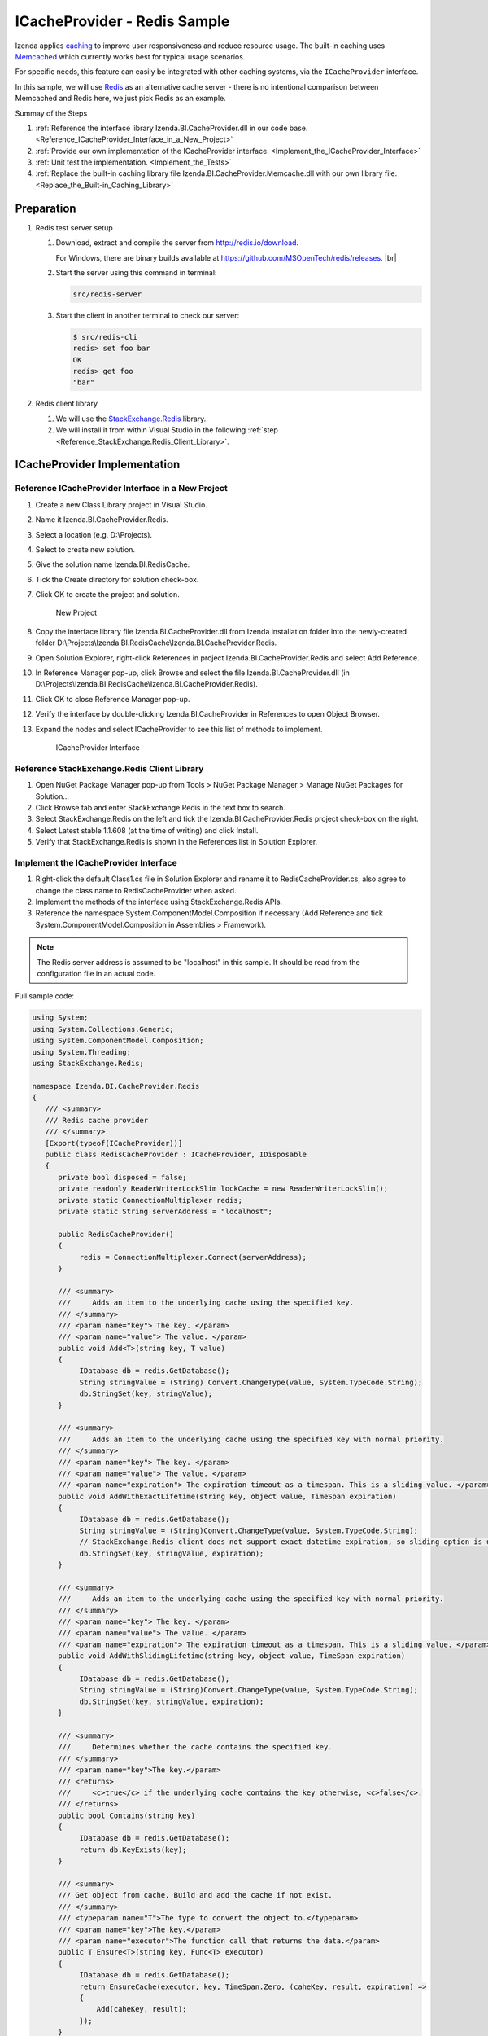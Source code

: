 ===================================
ICacheProvider - Redis Sample
===================================

Izenda applies
`caching <https://en.wikipedia.org/wiki/Cache_(computing)>`__ to improve
user responsiveness and reduce resource usage. The built-in caching uses
`Memcached <http://www.memcached.org/>`__ which currently works best for
typical usage scenarios.

For specific needs, this feature can easily be integrated with other
caching systems, via the ``ICacheProvider`` interface.

In this sample, we will use `Redis <http://redis.io/>`__ as an
alternative cache server - there is no intentional comparison between
Memcached and Redis here, we just pick Redis as an example.

Summay of the Steps

#. :ref:`Reference the interface library Izenda.BI.CacheProvider.dll in our code base. <Reference_ICacheProvider_Interface_in_a_New_Project>`
#. :ref:`Provide our own implementation of the ICacheProvider interface. <Implement_the_ICacheProvider_Interface>`
#. :ref:`Unit test the implementation. <Implement_the_Tests>`
#. :ref:`Replace the built-in caching library file
   Izenda.BI.CacheProvider.Memcache.dll with our own library
   file. <Replace_the_Built-in_Caching_Library>`

Preparation
-----------
 

#. Redis test server setup

   #. Download, extract and compile the server from http://redis.io/download.

      For Windows, there are binary builds available at https://github.com/MSOpenTech/redis/releases. |br|

   #. Start the server using this command in terminal:

      .. code-block:: console

         src/redis-server

   #. Start the client in another terminal to check our server:

      .. code-block:: console

         $ src/redis-cli
         redis> set foo bar
         OK
         redis> get foo
         "bar"
#. Redis client library

   #. We will use the `StackExchange.Redis <https://github.com/StackExchange/StackExchange.Redis>`__ library.
   #. We will install it from within Visual Studio in the following :ref:`step <Reference_StackExchange.Redis_Client_Library>`.

ICacheProvider Implementation
----------------------------- 

.. _Reference_ICacheProvider_Interface_in_a_New_Project:

Reference ICacheProvider Interface in a New Project
~~~~~~~~~~~~~~~~~~~~~~~~~~~~~~~~~~~~~~~~~~~~~~~~~~~

#. Create a new Class Library project in Visual
   Studio.
#. Name it Izenda.BI.CacheProvider.Redis.
#. Select a location (e.g. D:\\Projects).
#. Select to create new solution.
#. Give the solution name Izenda.BI.RedisCache.
#. Tick the Create directory for solution check-box.
#. Click OK to create the project and solution.

   .. figure:: /_static/images/CacheProvider.Redis_New_Project.png

      New Project
#. Copy the interface library file
   Izenda.BI.CacheProvider.dll from Izenda installation folder into the
   newly-created folder
   D:\\Projects\\Izenda.BI.RedisCache\\Izenda.BI.CacheProvider.Redis.
#. Open Solution Explorer, right-click References in project
   Izenda.BI.CacheProvider.Redis and select Add Reference.
#. In Reference Manager pop-up, click Browse and select the file
   Izenda.BI.CacheProvider.dll (in
   D:\\Projects\\Izenda.BI.RedisCache\\Izenda.BI.CacheProvider.Redis).
#. Click OK to close Reference Manager pop-up.
#. Verify the interface by double-clicking Izenda.BI.CacheProvider in
   References to open Object Browser.
#. Expand the nodes and select ICacheProvider to see this list of
   methods to implement.

   .. figure:: /_static/images/ICacheProvider_Interface.png

      ICacheProvider Interface

.. _Reference_StackExchange.Redis_Client_Library:

Reference StackExchange.Redis Client Library
~~~~~~~~~~~~~~~~~~~~~~~~~~~~~~~~~~~~~~~~~~~~

#. Open NuGet Package Manager pop-up from Tools > NuGet Package Manager
   > Manage NuGet Packages for Solution...
#. Click Browse tab and enter StackExchange.Redis in the text box to
   search.
#. Select StackExchange.Redis on the left and tick the
   Izenda.BI.CacheProvider.Redis project check-box on the right.
#. Select Latest stable 1.1.608 (at the time of writing) and click
   Install.
#. Verify that StackExchange.Redis is shown in the References list in
   Solution Explorer.

.. _Implement_the_ICacheProvider_Interface:

Implement the ICacheProvider Interface
~~~~~~~~~~~~~~~~~~~~~~~~~~~~~~~~~~~~~~

#. Right-click the default Class1.cs file in Solution Explorer and
   rename it to RedisCacheProvider.cs, also agree to change the class
   name to RedisCacheProvider when asked.
#. Implement the methods of the interface using StackExchange.Redis
   APIs.
#. Reference the namespace System.ComponentModel.Composition if
   necessary (Add Reference and tick System.ComponentModel.Composition
   in Assemblies > Framework).

.. note::

   The Redis server address is assumed to be "localhost" in this sample. It should be read from the configuration file in an actual code.

.. container:: toggle

   .. container:: header

      Full sample code:

   .. code-block:: csharp

      using System;
      using System.Collections.Generic;
      using System.ComponentModel.Composition;
      using System.Threading;
      using StackExchange.Redis;
      
      namespace Izenda.BI.CacheProvider.Redis
      {
         /// <summary>
         /// Redis cache provider
         /// </summary>
         [Export(typeof(ICacheProvider))]
         public class RedisCacheProvider : ICacheProvider, IDisposable
         {
            private bool disposed = false;
            private readonly ReaderWriterLockSlim lockCache = new ReaderWriterLockSlim();
            private static ConnectionMultiplexer redis;
            private static String serverAddress = "localhost";
      
            public RedisCacheProvider()
            {
                 redis = ConnectionMultiplexer.Connect(serverAddress);
            }
      
            /// <summary>
            ///     Adds an item to the underlying cache using the specified key.
            /// </summary>
            /// <param name="key"> The key. </param>
            /// <param name="value"> The value. </param>
            public void Add<T>(string key, T value)
            {
                 IDatabase db = redis.GetDatabase();
                 String stringValue = (String) Convert.ChangeType(value, System.TypeCode.String);
                 db.StringSet(key, stringValue);
            }
      
            /// <summary>
            ///     Adds an item to the underlying cache using the specified key with normal priority.
            /// </summary>
            /// <param name="key"> The key. </param>
            /// <param name="value"> The value. </param>
            /// <param name="expiration"> The expiration timeout as a timespan. This is a sliding value. </param>
            public void AddWithExactLifetime(string key, object value, TimeSpan expiration)
            {
                 IDatabase db = redis.GetDatabase();
                 String stringValue = (String)Convert.ChangeType(value, System.TypeCode.String);
                 // StackExchange.Redis client does not support exact datetime expiration, so sliding option is used.
                 db.StringSet(key, stringValue, expiration);
            }
      
            /// <summary>
            ///     Adds an item to the underlying cache using the specified key with normal priority.
            /// </summary>
            /// <param name="key"> The key. </param>
            /// <param name="value"> The value. </param>
            /// <param name="expiration"> The expiration timeout as a timespan. This is a sliding value. </param>
            public void AddWithSlidingLifetime(string key, object value, TimeSpan expiration)
            {
                 IDatabase db = redis.GetDatabase();
                 String stringValue = (String)Convert.ChangeType(value, System.TypeCode.String);
                 db.StringSet(key, stringValue, expiration);
            }
      
            /// <summary>
            ///     Determines whether the cache contains the specified key.
            /// </summary>
            /// <param name="key">The key.</param>
            /// <returns>
            ///     <c>true</c> if the underlying cache contains the key otherwise, <c>false</c>.
            /// </returns>
            public bool Contains(string key)
            {
                 IDatabase db = redis.GetDatabase();
                 return db.KeyExists(key);
            }
      
            /// <summary>
            /// Get object from cache. Build and add the cache if not exist.
            /// </summary>
            /// <typeparam name="T">The type to convert the object to.</typeparam>
            /// <param name="key">The key.</param>
            /// <param name="executor">The function call that returns the data.</param>
            public T Ensure<T>(string key, Func<T> executor)
            {
                 IDatabase db = redis.GetDatabase();
                 return EnsureCache(executor, key, TimeSpan.Zero, (caheKey, result, expiration) =>
                 {
                     Add(caheKey, result);
                 });
            }
      
            /// <summary>
            /// Get object from cache. Build and add the cache if not exist.
            /// </summary>
            /// <typeparam name="T">The type to convert the object to.</typeparam>
            /// <param name="key">The key.</param>
            /// <param name="expiration">The expiration timeout as a timespan. This is a sliding value.</param>
            /// <param name="executor">The function call that returns the data.</param>
            public T EnsureWithSlidingLifetime<T>(string key, TimeSpan expiration, Func<T> executor)
            {
                 IDatabase db = redis.GetDatabase();
                 return EnsureCache(executor, key, expiration, (caheKey, result, expirationTime) =>
                 {
                     AddWithSlidingLifetime(caheKey, result, expirationTime);
                 });
            }
      
            /// <summary>
            /// Update and add the cache if not exist.
            /// </summary>
            /// <typeparam name="T">The type to convert the object to.</typeparam>
            /// <param name="key">The key.</param>
            /// <param name="expiration">The expiration timeout as a timespan. This is a sliding value.</param>
            /// <param name="executor">The function call that returns the data.</param>
            public T UpdateWithSlidingLifetime<T>(string key, TimeSpan expiration, Func<T> executor)
            {
                 IDatabase db = redis.GetDatabase();
      
                 var updatingValue = executor();
                 lockCache.EnterWriteLock();
      
                 try
                 {
                     if (updatingValue != null)
                     {
                         String stringValue = (String)Convert.ChangeType(updatingValue, System.TypeCode.String);
                         db.StringSet(key, stringValue, expiration);
                     }
                 }
                 catch
                 {
                     System.Diagnostics.Trace.Write("**********----------Izenda: Fail set item to cache----------**********");
                 }
                 finally
                 {
                     lockCache.ExitWriteLock();
                 }
      
                 return updatingValue;
            }
      
            /// <summary>
            /// Get object from cache. Build and add the cache if not exist.
            /// </summary>
            /// <typeparam name="T">The type to convert the object to.</typeparam>
            /// <param name="key">The key.</param>
            /// <param name="expiration">The expiration timeout as a timespan. This is a exact value.</param>
            /// <param name="executor">The function call that returns the data.</param>
            public T EnsureWithExactLifetime<T>(string key, TimeSpan expiration, Func<T> executor)
            {
                 IDatabase db = redis.GetDatabase();
                 return EnsureCache(executor, key, expiration, (caheKey, result, expirationTime) =>
                 {
                     AddWithExactLifetime(caheKey, result, expirationTime);
                 });
            }
      
            /// <summary>
            ///     Removes the specified item from the cache.
            /// </summary>
            /// <param name="key">The key</param>
            public void Remove(string key)
            {
                 IDatabase db = redis.GetDatabase();
                 db.KeyDelete(key);
            }
      
            /// <summary>
            /// Get object from cache. Build and add the cache if not exist.
            /// </summary>
            /// <typeparam name="T">The type to convert the object to.</typeparam>
            /// <param name="executor">The function call that returns the data.</param>
            /// <param name="key">The key.</param>
            /// <param name="expiration">The expiration timeout as a timespan.</param>
            private T EnsureCache<T>(Func<T> executor, string key, TimeSpan expiration, Action<string, T, TimeSpan> addItemToCache)
            {
                 var result = Get<T>(key);
      
                 if (EqualityComparer<T>.Default.Equals(result, default(T)))
                 {
                     var addingValue = executor();
                     lockCache.EnterWriteLock();
      
                     try
                     {
                         //Todo: remove log
                         System.Diagnostics.Trace.Write("**********----------Izenda: Adding item to cache----------**********");
                         result = addingValue;
      
                         if (result != null)
                         {
                             addItemToCache(key, result, expiration);
                         }
                     }
                     catch
                     {
                         System.Diagnostics.Trace.Write("**********----------Izenda: Fail add item to cache----------**********");
                     }
                     finally
                     {
                         lockCache.ExitWriteLock();
                     }
                 }
      
                 return result;
            }
      
            /// <summary>
            ///     Convenience method to retrieve and convert the object result from the cache.
            /// </summary>
            /// <typeparam name="T"> The type to convert the object to. </typeparam>
            /// <param name="key"> The key. </param>
            /// <returns> The instance of the object in the cache or the default value for the type if not found. </returns>
            public T Get<T>(string key)
            {
                 IDatabase db = redis.GetDatabase();
                 var result = db.StringGet(key);
      
                 if (result.IsNull)
                 {
                     return default(T);
                 }
      
                 return (T) Convert.ChangeType(result, typeof(T));
            }
      
            /// <summary>
            /// Dispose object
            /// </summary>
            public void Dispose()
            {
                 Dispose(true);
                 GC.SuppressFinalize(this);
            }
      
            /// <summary>
            /// Dispose object
            /// </summary>
            /// <param name="disposing"></param>
            protected virtual void Dispose(bool disposing)
            {
                 if (disposed)
                     return;
      
                 if (disposing)
                 {
                     lockCache.Dispose();
                 }
      
                 disposed = true;
            }
      
            /// <summary>
            /// Dispose object
            /// </summary>
            ~RedisCacheProvider()
            {
                 Dispose(false);
            }
         }
      }

Add UnitTest Project
~~~~~~~~~~~~~~~~~~~~

#. Rick click Solution 'Izenda.BI.RedisCache' in Solution Explorer and
   select Add > New Project.
#. Add a Class Library project named Izenda.BI.CacheProvider.Redis.Test.
#. Reference the project Izenda.BI.CacheProvider.Redis (Add Reference
   and tick Izenda.BI.CacheProvider.Redis in Projects > Solution).
#. Reference xUnit Library.

   #. Open NuGet Package Manager pop-up from Tools > NuGet Package
      Manager > Manage NuGet Packages for Solution...
   #. Click Browse tab and enter xunit in the text box to search.
   #. Select xunit on the left and tick the
      Izenda.BI.CacheProvider.Redis.Test project check-box on the right.
   #. Select version 1.9.1 (working at the time of writing) and click
      Install.
   #. Similarly install xunit.runner.visualstudio version 2.1.0 to
      Izenda.BI.CacheProvider.Redis.Test project.

.. _Implement_the_Tests:

Implement the Tests
~~~~~~~~~~~~~~~~~~~

#. Right-click the default Class1.cs file in Solution Explorer and
   rename it to RedisCacheProviderTest.cs, also agree to change the
   class name to RedisCacheProviderTest when asked.
#. Implement the tests in xUnit.

.. container:: toggle

   .. container:: header

      Full sample code:

   .. code-block:: csharp

      using System;
      using System.Collections.Generic;
      using System.Linq;
      using System.Text;
      using System.Threading.Tasks;
      using Xunit;
      
      namespace Izenda.BI.CacheProvider.Redis.Test
      {
         public class RedisCacheProviderTest
         {
            private const string Key = "test_key";
            private const string Value = "test value";
      
            /// <summary>
            /// Test function Add()
            /// </summary>
            [Fact]
            public void AddValueToCache_NoExpiration()
            {
                 var redisCacheProvider = new RedisCacheProvider();
                 redisCacheProvider.Add(Key, Value);
                 var valueFromCache = redisCacheProvider.Get<string>(Key);
      
                 Assert.Equal(Value, valueFromCache);
            }
      
      
            /// <summary>
            /// Test function AddWithExactLifeTime()
            /// </summary>
            [Fact]
            public void AddWithExactLifeTime_ExpireIn20Seconds()
            {
                 var redisCacheProvider = new RedisCacheProvider();
                 redisCacheProvider.AddWithExactLifetime(Key, Value, new TimeSpan(0, 0, 20));
                 var valueFromCache = redisCacheProvider.Get<string>(Key);
      
                 Assert.Equal(Value, valueFromCache);
            }
      
            /// <summary>
            /// Test function AddWithSlidingLifetime()
            /// </summary>
            [Fact]
            public void AddWithSlidingLifetime_ExpireAfter20Seconds()
            {
                 var redisCacheProvider = new RedisCacheProvider();
                 redisCacheProvider.AddWithSlidingLifetime(Key, Value, new TimeSpan(0, 0, 20));
                 var valueFromCache = redisCacheProvider.Get<string>(Key);
      
                 Assert.Equal(Value, valueFromCache);
            }
      
            /// <summary>
            /// Test function Contain()
            /// </summary>
            [Fact]
            public void ContainKey_ReturnTrueAfterAddItem()
            {
                 var redisCacheProvider = new RedisCacheProvider();
                 redisCacheProvider.Add(Key, Value);
                 var containKeyInCache = redisCacheProvider.Contains(Key);
      
                 Assert.True(containKeyInCache);
            }
      
            /// <summary>
            /// Test function Ensure()
            /// </summary>
            [Fact]
            public void EnsureCache_ReturnCorrectObject()
            {
                 var redisCacheProvider = new RedisCacheProvider();
                 redisCacheProvider.Ensure(Key, () => { return Value; });
                 var valueFromCache = redisCacheProvider.Get<string>(Key);
      
                 Assert.Equal(Value, valueFromCache);
            }
      
            /// <summary>
            /// Test function EnsureCacheWithExactLifeTime()
            /// </summary>
            [Fact]
            public void EnsureCacheWithExactLifeTime_ReturnCorrectObject()
            {
                 var redisCacheProvider = new RedisCacheProvider();
                 redisCacheProvider.EnsureWithExactLifetime(Key, new TimeSpan(0, 0, 20), () => { return Value; });
                 var valueFromCache = redisCacheProvider.Get<string>(Key);
      
                 Assert.Equal(Value, valueFromCache);
            }
      
            /// <summary>
            /// Test function TestEnsureCacheWidthSlidingLifetime()
            /// </summary>
            [Fact]
            public void EnsureCacheWidthSlidingLifetime_ReturnCorrectObject()
            {
                 var redisCacheProvider = new RedisCacheProvider();
                 redisCacheProvider.EnsureWithSlidingLifetime(Key, new TimeSpan(0, 0, 20), () => { return Value; });
                 var valueFromCache = redisCacheProvider.Get<string>(Key);
      
                 Assert.Equal(Value, valueFromCache);
            }
      
            /// <summary>
            /// Test function Remove()
            /// </summary>
            [Fact]
            public void RemoveCache_ObjectIsRemoved()
            {
                 var redisCacheProvider = new RedisCacheProvider();
                 redisCacheProvider.Add(Key, Value);
                 redisCacheProvider.Remove(Key);
      
                 var containCacheKey = redisCacheProvider.Contains(Key);
                 Assert.False(containCacheKey);
            }
         }
      }

Run the UnitTests
~~~~~~~~~~~~~~~~~

#. Open Test Explorer from Menu > Test > Windows.
#. Click Run All in Test Explorer.

       (Remember to start the Redis server before testing)

#. All the tests should be passed.

.. figure:: /_static/images/RedisCacheProviderTest_TestExplorer.png

   Test Explorer Result

.. _Replace_the_Built-in_Caching_Library:

Replace the Built-in Caching Library
------------------------------------

#. In the installation folder, find the built-in caching library file
   Izenda.BI.CacheProvider.Memcache.dll and rename to
   Izenda.BI.CacheProvider.Memcache.dll.unused.
#. Copy the new caching library file Izenda.BI.CacheProvider.Redis.dll
   and StackExchange.Redis.dll to the folder (they can be found at
   D:\\Projects\\Izenda.BI.RedisCache\\Izenda.BI.CacheProvider.Redis\\bin\\Debug\\).
#. Restart the system for the DLL to be loaded.
#. Use the system for a while then open the Redis client in terminal to check our cache:

   .. code-block:: console

      $ src/redis-cli
      redis> keys *
